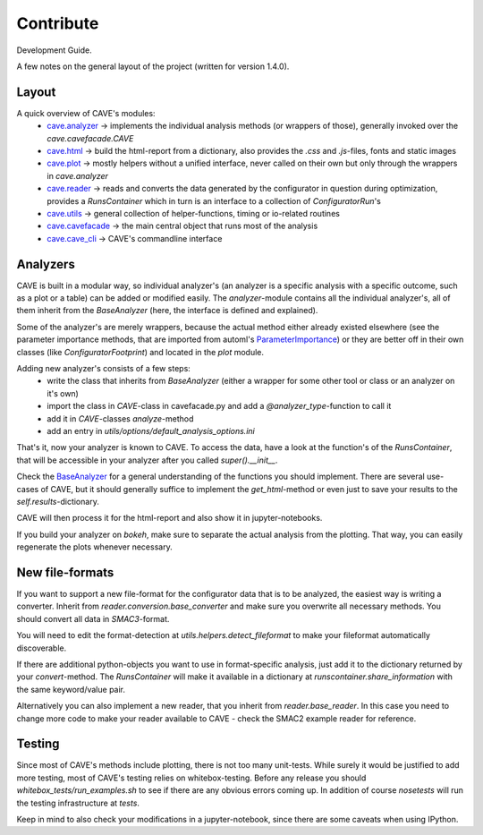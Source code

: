 Contribute
==========

Development Guide.

A few notes on the general layout of the project (written for version 1.4.0).

Layout
------

A quick overview of CAVE's modules:
  * `cave.analyzer <apidoc/cave.analyzer.base_analyzer.html>`_ -> implements the individual analysis methods (or wrappers of those), generally invoked over the `cave.cavefacade.CAVE`
  * `cave.html <apidoc/cave.html.html_builder>`_ -> build the html-report from a dictionary, also provides the `.css` and `.js`-files, fonts and static images
  * `cave.plot <apidoc/cave.plot>`_  -> mostly helpers without a unified interface, never called on their own but only through the wrappers in `cave.analyzer`
  * `cave.reader <apidoc/cave.reader.reader>`_  -> reads and converts the data generated by the configurator in question during optimization, provides a `RunsContainer` which in turn is an interface to a collection of `ConfiguratorRun`'s
  * `cave.utils <apidoc/cave.utils>`_  -> general collection of helper-functions, timing or io-related routines
  * `cave.cavefacade <apidoc/cave.cavefacade.CAVE>`_  -> the main central object that runs most of the analysis
  * `cave.cave_cli <apidoc/cave.cave_cli>`_  -> CAVE's commandline interface

Analyzers
---------

CAVE is built in a modular way, so individual analyzer's (an analyzer is a specific analysis with a specific outcome,
such as a plot or a table) can be added or modified easily.
The `analyzer`-module contains all the individual analyzer's, all of them inherit from the `BaseAnalyzer` (here, the interface
is defined and explained).

Some of the analyzer's are merely wrappers, because the actual method either already existed elsewhere (see the
parameter importance methods, that are imported from automl's `ParameterImportance <https://github.com/automl/ParameterImportance>`_) or they are better off in their
own classes (like `ConfiguratorFootprint`) and located in the `plot` module.

Adding new analyzer's consists of a few steps:
  * write the class that inherits from `BaseAnalyzer` (either a wrapper for some other tool or class or an analyzer on it's own)
  * import the class in `CAVE`-class in cavefacade.py and add a `@analyzer_type`-function to call it
  * add it in `CAVE`-classes `analyze`-method
  * add an entry in `utils/options/default_analysis_options.ini`

That's it, now your analyzer is known to CAVE. To access the data, have a look at the function's of the `RunsContainer`,
that will be accessible in your analyzer after you called `super().__init__`.

Check the `BaseAnalyzer <apidoc/cave.analyzer.base_analyzer>`_ for a general understanding of the functions you should implement. There are several use-cases
of CAVE, but it should generally suffice to implement the `get_html`-method or even just to save your results to the
`self.results`-dictionary.

CAVE will then process it for the html-report and also show it in jupyter-notebooks.

If you build your analyzer on `bokeh`, make sure to separate the actual analysis from the plotting.
That way, you can easily regenerate the plots whenever necessary.

New file-formats
----------------

If you want to support a new file-format for the configurator data that is to be analyzed, the easiest way is writing a
converter. Inherit from `reader.conversion.base_converter` and make sure you overwrite all necessary methods. You should
convert all data in `SMAC3`-format.

You will need to edit the format-detection at `utils.helpers.detect_fileformat` to make your fileformat automatically
discoverable.

If there are additional python-objects you want to use in format-specific analysis,
just add it to the dictionary returned by your `convert`-method. The `RunsContainer` will make it available in a
dictionary at `runscontainer.share_information` with the same keyword/value pair.

Alternatively you can also implement a new reader, that you inherit from `reader.base_reader`.
In this case you need to change more code to make your reader available to CAVE - check the SMAC2 example reader for
reference.

Testing
-------

Since most of CAVE's methods include plotting, there is not too many unit-tests.
While surely it would be justified to add more testing, most of CAVE's testing relies on whitebox-testing.
Before any release you should `whitebox_tests/run_examples.sh` to see if there are any obvious errors coming up.
In addition of course `nosetests` will run the testing infrastructure at `tests`.

Keep in mind to also check your modifications in a jupyter-notebook, since there are some caveats when using IPython.
